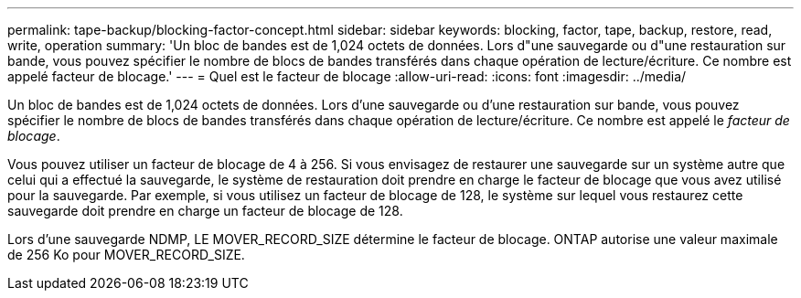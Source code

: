 ---
permalink: tape-backup/blocking-factor-concept.html 
sidebar: sidebar 
keywords: blocking, factor, tape, backup, restore, read, write, operation 
summary: 'Un bloc de bandes est de 1,024 octets de données. Lors d"une sauvegarde ou d"une restauration sur bande, vous pouvez spécifier le nombre de blocs de bandes transférés dans chaque opération de lecture/écriture. Ce nombre est appelé facteur de blocage.' 
---
= Quel est le facteur de blocage
:allow-uri-read: 
:icons: font
:imagesdir: ../media/


[role="lead"]
Un bloc de bandes est de 1,024 octets de données. Lors d'une sauvegarde ou d'une restauration sur bande, vous pouvez spécifier le nombre de blocs de bandes transférés dans chaque opération de lecture/écriture. Ce nombre est appelé le _facteur de blocage_.

Vous pouvez utiliser un facteur de blocage de 4 à 256. Si vous envisagez de restaurer une sauvegarde sur un système autre que celui qui a effectué la sauvegarde, le système de restauration doit prendre en charge le facteur de blocage que vous avez utilisé pour la sauvegarde. Par exemple, si vous utilisez un facteur de blocage de 128, le système sur lequel vous restaurez cette sauvegarde doit prendre en charge un facteur de blocage de 128.

Lors d'une sauvegarde NDMP, LE MOVER_RECORD_SIZE détermine le facteur de blocage. ONTAP autorise une valeur maximale de 256 Ko pour MOVER_RECORD_SIZE.
